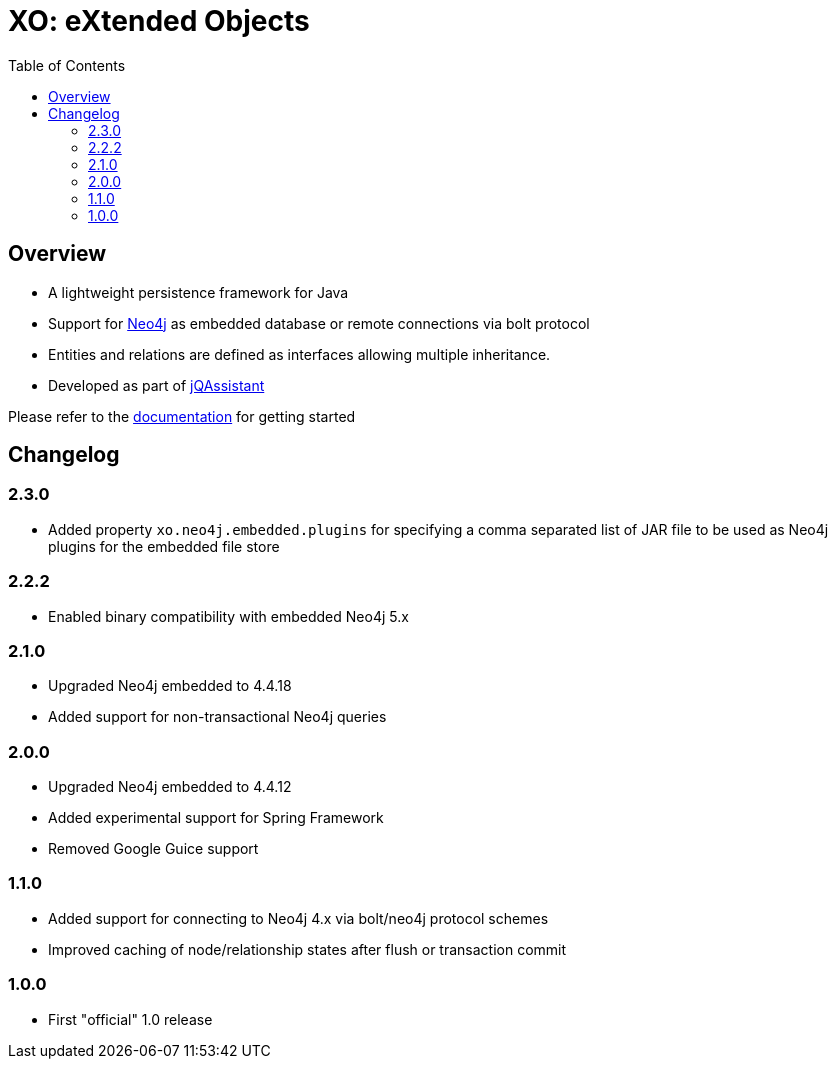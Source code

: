 :toc: left

= XO: eXtended Objects

== Overview

* A lightweight persistence framework for Java
* Support for https://neo4j.org[Neo4j] as embedded database or remote connections via bolt protocol
* Entities and relations are defined as interfaces allowing multiple inheritance.
* Developed as part of https://jqassistant.org[jQAssistant]

Please refer to the http://buschmais.github.io/extended-objects/doc/0.8.0/neo4j/[documentation] for getting started

== Changelog

=== 2.3.0

- Added property `xo.neo4j.embedded.plugins` for specifying a comma separated list of JAR file to be used as Neo4j plugins for the embedded file store

=== 2.2.2

- Enabled binary compatibility with embedded Neo4j 5.x

=== 2.1.0

- Upgraded Neo4j embedded to 4.4.18
- Added support for non-transactional Neo4j queries

=== 2.0.0

- Upgraded Neo4j embedded to 4.4.12
- Added experimental support for Spring Framework
- Removed Google Guice support

=== 1.1.0

- Added support for connecting to Neo4j 4.x via bolt/neo4j protocol schemes
- Improved caching of node/relationship states after flush or transaction commit

=== 1.0.0

- First "official" 1.0 release

